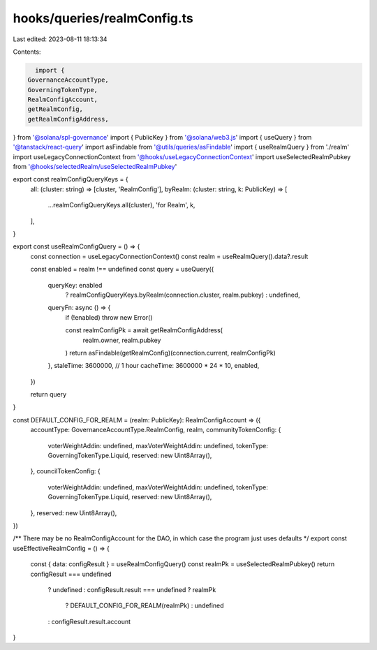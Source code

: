 hooks/queries/realmConfig.ts
============================

Last edited: 2023-08-11 18:13:34

Contents:

.. code-block:: ts

    import {
  GovernanceAccountType,
  GoverningTokenType,
  RealmConfigAccount,
  getRealmConfig,
  getRealmConfigAddress,
} from '@solana/spl-governance'
import { PublicKey } from '@solana/web3.js'
import { useQuery } from '@tanstack/react-query'
import asFindable from '@utils/queries/asFindable'
import { useRealmQuery } from './realm'
import useLegacyConnectionContext from '@hooks/useLegacyConnectionContext'
import useSelectedRealmPubkey from '@hooks/selectedRealm/useSelectedRealmPubkey'

export const realmConfigQueryKeys = {
  all: (cluster: string) => [cluster, 'RealmConfig'],
  byRealm: (cluster: string, k: PublicKey) => [
    ...realmConfigQueryKeys.all(cluster),
    'for Realm',
    k,
  ],
}

export const useRealmConfigQuery = () => {
  const connection = useLegacyConnectionContext()
  const realm = useRealmQuery().data?.result

  const enabled = realm !== undefined
  const query = useQuery({
    queryKey: enabled
      ? realmConfigQueryKeys.byRealm(connection.cluster, realm.pubkey)
      : undefined,
    queryFn: async () => {
      if (!enabled) throw new Error()

      const realmConfigPk = await getRealmConfigAddress(
        realm.owner,
        realm.pubkey
      )
      return asFindable(getRealmConfig)(connection.current, realmConfigPk)
    },
    staleTime: 3600000, // 1 hour
    cacheTime: 3600000 * 24 * 10,
    enabled,
  })

  return query
}

const DEFAULT_CONFIG_FOR_REALM = (realm: PublicKey): RealmConfigAccount => ({
  accountType: GovernanceAccountType.RealmConfig,
  realm,
  communityTokenConfig: {
    voterWeightAddin: undefined,
    maxVoterWeightAddin: undefined,
    tokenType: GoverningTokenType.Liquid,
    reserved: new Uint8Array(),
  },
  councilTokenConfig: {
    voterWeightAddin: undefined,
    maxVoterWeightAddin: undefined,
    tokenType: GoverningTokenType.Liquid,
    reserved: new Uint8Array(),
  },
  reserved: new Uint8Array(),
})

/** There may be no RealmConfigAccount for the DAO, in which case the program just uses defaults */
export const useEffectiveRealmConfig = () => {
  const { data: configResult } = useRealmConfigQuery()
  const realmPk = useSelectedRealmPubkey()
  return configResult === undefined
    ? undefined
    : configResult.result === undefined
    ? realmPk
      ? DEFAULT_CONFIG_FOR_REALM(realmPk)
      : undefined
    : configResult.result.account
}


